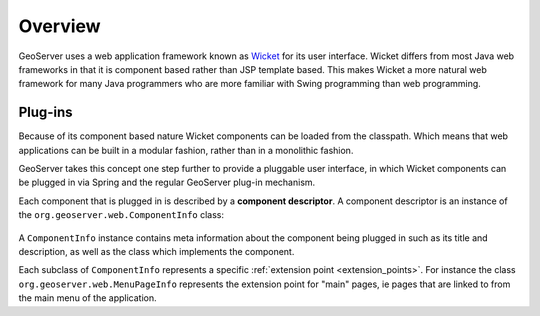 .. _wicket_ui_overview:

Overview
========

GeoServer uses a web application framework known as 
`Wicket <http://wicket.apache.org//>`_ for its user interface. Wicket differs 
from most Java web frameworks in that it is component based rather than JSP 
template based. This makes Wicket a more natural web framework for many Java
programmers who are more familiar with Swing programming than web programming. 

Plug-ins
--------

Because of its component based nature Wicket components can be loaded from the
classpath. Which means that web applications can be built in a modular fashion, 
rather than in a monolithic fashion.

GeoServer takes this concept one step further to provide a pluggable user 
interface, in which Wicket components can be plugged in via Spring and the 
regular GeoServer plug-in mechanism.

Each component that is plugged in is described by a **component descriptor**.
A component descriptor is an instance of the ``org.geoserver.web.ComponentInfo``
class:

  .. literalinclude:: ComponentInfo.java
     :lines: 24-42,105

A ``ComponentInfo`` instance contains meta information about the component 
being plugged in such as its title and description, as well as the class which
implements the component.

Each subclass of ``ComponentInfo`` represents a specific 
:ref:`extension point <extension_points>`.  For instance the class
``org.geoserver.web.MenuPageInfo`` represents the extension point for "main" 
pages, ie pages that are linked to from the main menu of the application.
